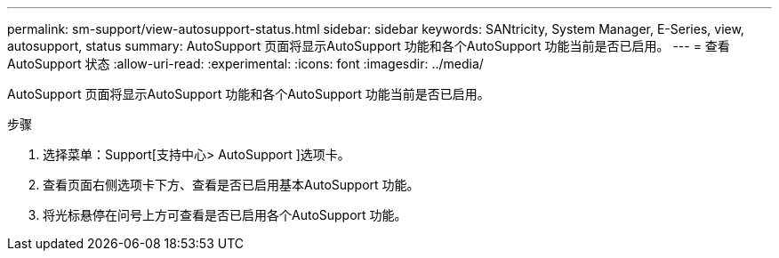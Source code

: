 ---
permalink: sm-support/view-autosupport-status.html 
sidebar: sidebar 
keywords: SANtricity, System Manager, E-Series, view, autosupport, status 
summary: AutoSupport 页面将显示AutoSupport 功能和各个AutoSupport 功能当前是否已启用。 
---
= 查看AutoSupport 状态
:allow-uri-read: 
:experimental: 
:icons: font
:imagesdir: ../media/


[role="lead"]
AutoSupport 页面将显示AutoSupport 功能和各个AutoSupport 功能当前是否已启用。

.步骤
. 选择菜单：Support[支持中心> AutoSupport ]选项卡。
. 查看页面右侧选项卡下方、查看是否已启用基本AutoSupport 功能。
. 将光标悬停在问号上方可查看是否已启用各个AutoSupport 功能。

